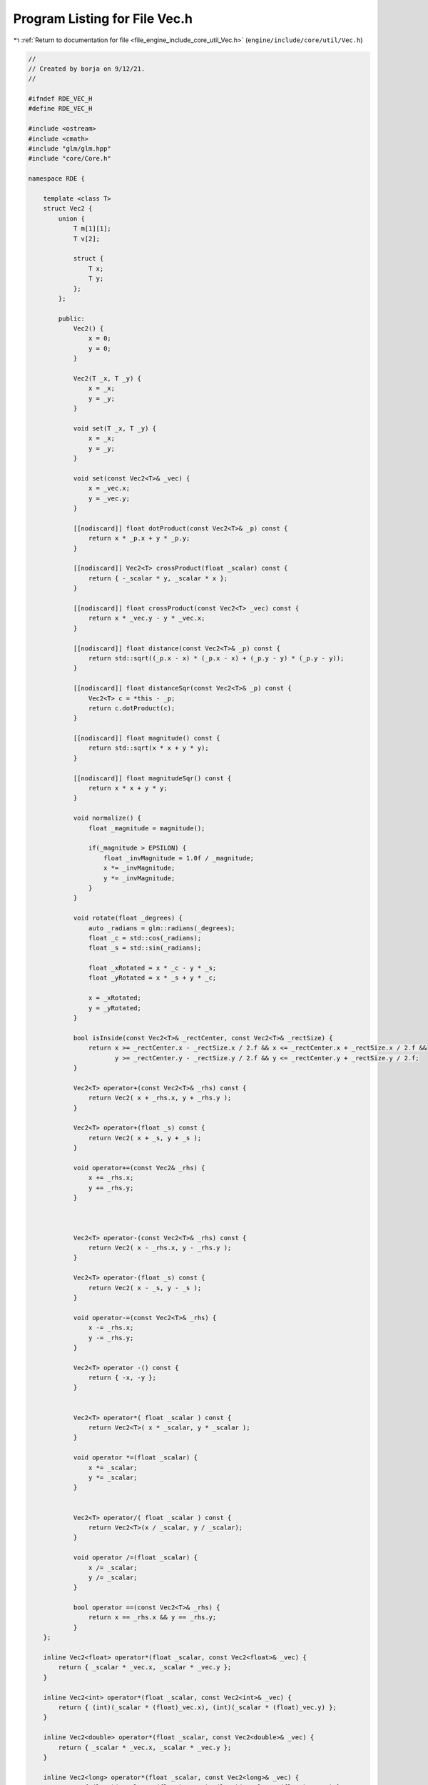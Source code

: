 
.. _program_listing_file_engine_include_core_util_Vec.h:

Program Listing for File Vec.h
==============================

|exhale_lsh| :ref:`Return to documentation for file <file_engine_include_core_util_Vec.h>` (``engine/include/core/util/Vec.h``)

.. |exhale_lsh| unicode:: U+021B0 .. UPWARDS ARROW WITH TIP LEFTWARDS

.. code-block:: cpp

   //
   // Created by borja on 9/12/21.
   //
   
   #ifndef RDE_VEC_H
   #define RDE_VEC_H
   
   #include <ostream>
   #include <cmath>
   #include "glm/glm.hpp"
   #include "core/Core.h"
   
   namespace RDE {
   
       template <class T>
       struct Vec2 {
           union {
               T m[1][1];
               T v[2];
   
               struct {
                   T x;
                   T y;
               };
           };
   
           public:
               Vec2() {
                   x = 0;
                   y = 0;
               }
   
               Vec2(T _x, T _y) {
                   x = _x;
                   y = _y;
               }
   
               void set(T _x, T _y) {
                   x = _x;
                   y = _y;
               }
   
               void set(const Vec2<T>& _vec) {
                   x = _vec.x;
                   y = _vec.y;
               }
   
               [[nodiscard]] float dotProduct(const Vec2<T>& _p) const {
                   return x * _p.x + y * _p.y;
               }
   
               [[nodiscard]] Vec2<T> crossProduct(float _scalar) const {
                   return { -_scalar * y, _scalar * x };
               }
   
               [[nodiscard]] float crossProduct(const Vec2<T> _vec) const {
                   return x * _vec.y - y * _vec.x;
               }
   
               [[nodiscard]] float distance(const Vec2<T>& _p) const {
                   return std::sqrt((_p.x - x) * (_p.x - x) + (_p.y - y) * (_p.y - y));
               }
   
               [[nodiscard]] float distanceSqr(const Vec2<T>& _p) const {
                   Vec2<T> c = *this - _p;
                   return c.dotProduct(c);
               }
   
               [[nodiscard]] float magnitude() const {
                   return std::sqrt(x * x + y * y);
               }
   
               [[nodiscard]] float magnitudeSqr() const {
                   return x * x + y * y;
               }
   
               void normalize() {
                   float _magnitude = magnitude();
   
                   if(_magnitude > EPSILON) {
                       float _invMagnitude = 1.0f / _magnitude;
                       x *= _invMagnitude;
                       y *= _invMagnitude;
                   }
               }
   
               void rotate(float _degrees) {
                   auto _radians = glm::radians(_degrees);
                   float _c = std::cos(_radians);
                   float _s = std::sin(_radians);
   
                   float _xRotated = x * _c - y * _s;
                   float _yRotated = x * _s + y * _c;
   
                   x = _xRotated;
                   y = _yRotated;
               }
   
               bool isInside(const Vec2<T>& _rectCenter, const Vec2<T>& _rectSize) {
                   return x >= _rectCenter.x - _rectSize.x / 2.f && x <= _rectCenter.x + _rectSize.x / 2.f &&
                          y >= _rectCenter.y - _rectSize.y / 2.f && y <= _rectCenter.y + _rectSize.y / 2.f;
               }
   
               Vec2<T> operator+(const Vec2<T>& _rhs) const {
                   return Vec2( x + _rhs.x, y + _rhs.y );
               }
   
               Vec2<T> operator+(float _s) const {
                   return Vec2( x + _s, y + _s );
               }
   
               void operator+=(const Vec2& _rhs) {
                   x += _rhs.x;
                   y += _rhs.y;
               }
   
   
   
               Vec2<T> operator-(const Vec2<T>& _rhs) const {
                   return Vec2( x - _rhs.x, y - _rhs.y );
               }
   
               Vec2<T> operator-(float _s) const {
                   return Vec2( x - _s, y - _s );
               }
   
               void operator-=(const Vec2<T>& _rhs) {
                   x -= _rhs.x;
                   y -= _rhs.y;
               }
   
               Vec2<T> operator -() const {
                   return { -x, -y };
               }
   
   
               Vec2<T> operator*( float _scalar ) const {
                   return Vec2<T>( x * _scalar, y * _scalar );
               }
   
               void operator *=(float _scalar) {
                   x *= _scalar;
                   y *= _scalar;
               }
   
   
               Vec2<T> operator/( float _scalar ) const {
                   return Vec2<T>(x / _scalar, y / _scalar);
               }
   
               void operator /=(float _scalar) {
                   x /= _scalar;
                   y /= _scalar;
               }
   
               bool operator ==(const Vec2<T>& _rhs) {
                   return x == _rhs.x && y == _rhs.y;
               }
       };
   
       inline Vec2<float> operator*(float _scalar, const Vec2<float>& _vec) {
           return { _scalar * _vec.x, _scalar * _vec.y };
       }
   
       inline Vec2<int> operator*(float _scalar, const Vec2<int>& _vec) {
           return { (int)(_scalar * (float)_vec.x), (int)(_scalar * (float)_vec.y) };
       }
   
       inline Vec2<double> operator*(float _scalar, const Vec2<double>& _vec) {
           return { _scalar * _vec.x, _scalar * _vec.y };
       }
   
       inline Vec2<long> operator*(float _scalar, const Vec2<long>& _vec) {
           return { (long)(_scalar * (float)_vec.x), (long)(_scalar * (float)_vec.y) };
       }
   
       typedef Vec2<int> Vec2I;
       typedef Vec2<float> Vec2F;
   
       inline std::ostream& operator<<(std::ostream& _os, const Vec2I& _vec){
           _os << '(' << _vec.x << ", " << _vec.y << ')';
           return _os;
       }
   
       inline std::ostream& operator<<(std::ostream& _os, const Vec2F& _vec){
           _os << '(' << _vec.x << ", " << _vec.y << ')';
           return _os;
       }
   
       inline bool operator==(const Vec2F & _v0, int _num) {
           return _v0.x == (float)_num && _v0.y == (float)_num;
       }
   
       inline bool operator==(const Vec2F & _v0, float _num) {
           return _v0.x == _num && _v0.y == _num;
       }
   
       inline bool operator<(const Vec2F & _v0, float _num) {
           return _v0.x < _num || _v0.y < _num;
       }
   
       inline bool operator<=(const Vec2F & _v0, float _num) {
           return _v0.x <= _num || _v0.y <= _num;
       }
   
       inline bool operator>(const Vec2F & _v0, float _num) {
           return _v0.x > _num || _v0.y > _num;
       }
   
       inline bool operator>=(const Vec2F & _v0, float _num) {
           return _v0.x >= _num || _v0.y >= _num;
       }
   
       inline bool operator!=(const Vec2F & _v0, const Vec2F & _v1) {
           return _v0.x != _v1.x || _v0.y != _v1.y;
       }
   
       inline bool operator==(const Vec2I & _v0, int _num) {
           return _v0.x == _num && _v0.y == _num;
       }
   
       inline bool operator==(const Vec2I & _v0, float _num) {
           return _v0.x == _num && _v0.y == _num;
       }
   
   
       inline bool operator!=(const Vec2F & _v0, int _num) {
           return !(_v0 == (float)_num);
       }
   
       inline bool operator!=(const Vec2F & _v0, float _num) {
           return !(_v0 == _num);
       }
   
       inline bool operator!=(const Vec2I & _v0, int _num) {
           return !(_v0 == _num);
       }
   
       inline bool operator!=(const Vec2I & _v0, float _num) {
           return !(_v0 == _num);
       }
   
   }
   
   #endif //RDE_VEC_H
